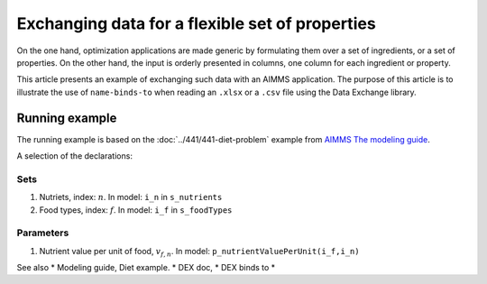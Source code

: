 Exchanging data for a flexible set of properties
=================================================

On the one hand, optimization applications are made generic by formulating them over a set of ingredients, or a set of properties.
On the other hand, the input is orderly presented in columns, one column for each ingredient or property.

This article presents an example of exchanging such data with an AIMMS application.
The purpose of this article is to illustrate the use of ``name-binds-to`` when reading an ``.xlsx`` or a ``.csv`` file using the Data Exchange library.

Running example
----------------

The running example is based on the :doc:`../441/441-diet-problem` example from `AIMMS The modeling guide <https://documentation.aimms.com/aimms_modeling.html>`_.

A selection of the declarations:

Sets
^^^^^^^^^^^^

#.  Nutriets, index: :math:`n`.  In model: ``i_n`` in ``s_nutrients``

#.  Food types, index: :math:`f`.  In model: ``i_f`` in ``s_foodTypes``

Parameters
^^^^^^^^^^^^

#.  Nutrient value per unit of food, :math:`v_{f,n}`.  In model: ``p_nutrientValuePerUnit(i_f,i_n)``






See also
* Modeling guide, Diet example.
* DEX doc,
* DEX binds to
* 